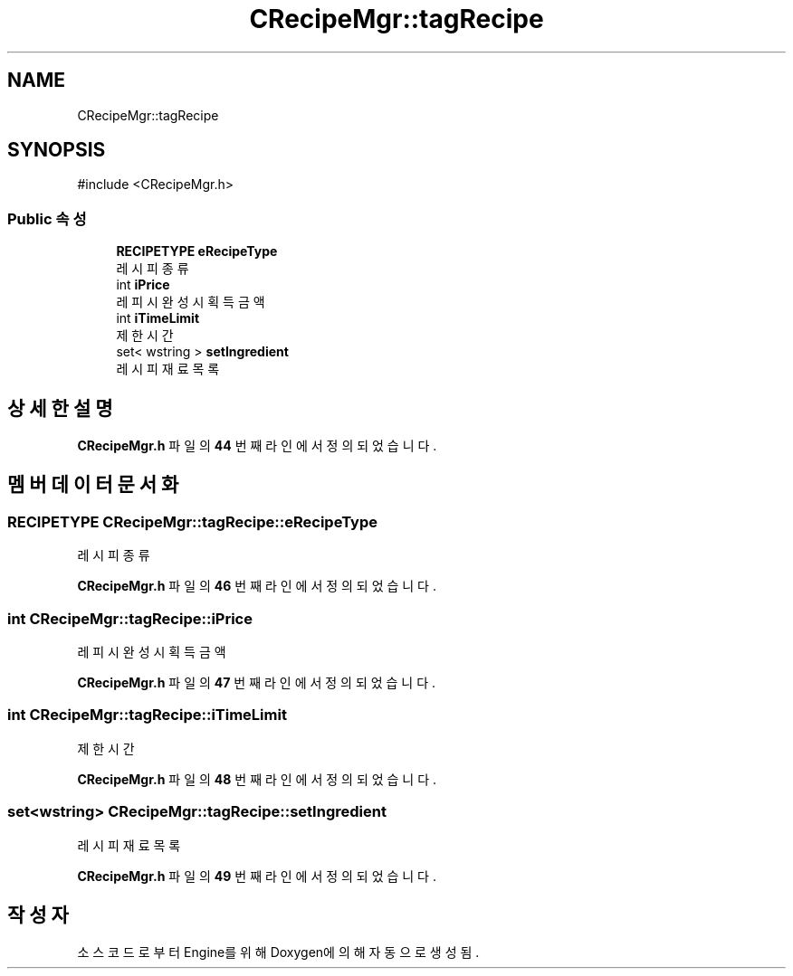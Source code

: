 .TH "CRecipeMgr::tagRecipe" 3 "Version 1.0" "Engine" \" -*- nroff -*-
.ad l
.nh
.SH NAME
CRecipeMgr::tagRecipe
.SH SYNOPSIS
.br
.PP
.PP
\fR#include <CRecipeMgr\&.h>\fP
.SS "Public 속성"

.in +1c
.ti -1c
.RI "\fBRECIPETYPE\fP \fBeRecipeType\fP"
.br
.RI "레시피 종류 "
.ti -1c
.RI "int \fBiPrice\fP"
.br
.RI "레피시 완성 시 획득 금액 "
.ti -1c
.RI "int \fBiTimeLimit\fP"
.br
.RI "제한 시간 "
.ti -1c
.RI "set< wstring > \fBsetIngredient\fP"
.br
.RI "레시피 재료 목록 "
.in -1c
.SH "상세한 설명"
.PP 
\fBCRecipeMgr\&.h\fP 파일의 \fB44\fP 번째 라인에서 정의되었습니다\&.
.SH "멤버 데이터 문서화"
.PP 
.SS "\fBRECIPETYPE\fP CRecipeMgr::tagRecipe::eRecipeType"

.PP
레시피 종류 
.PP
\fBCRecipeMgr\&.h\fP 파일의 \fB46\fP 번째 라인에서 정의되었습니다\&.
.SS "int CRecipeMgr::tagRecipe::iPrice"

.PP
레피시 완성 시 획득 금액 
.PP
\fBCRecipeMgr\&.h\fP 파일의 \fB47\fP 번째 라인에서 정의되었습니다\&.
.SS "int CRecipeMgr::tagRecipe::iTimeLimit"

.PP
제한 시간 
.PP
\fBCRecipeMgr\&.h\fP 파일의 \fB48\fP 번째 라인에서 정의되었습니다\&.
.SS "set<wstring> CRecipeMgr::tagRecipe::setIngredient"

.PP
레시피 재료 목록 
.PP
\fBCRecipeMgr\&.h\fP 파일의 \fB49\fP 번째 라인에서 정의되었습니다\&.

.SH "작성자"
.PP 
소스 코드로부터 Engine를 위해 Doxygen에 의해 자동으로 생성됨\&.
